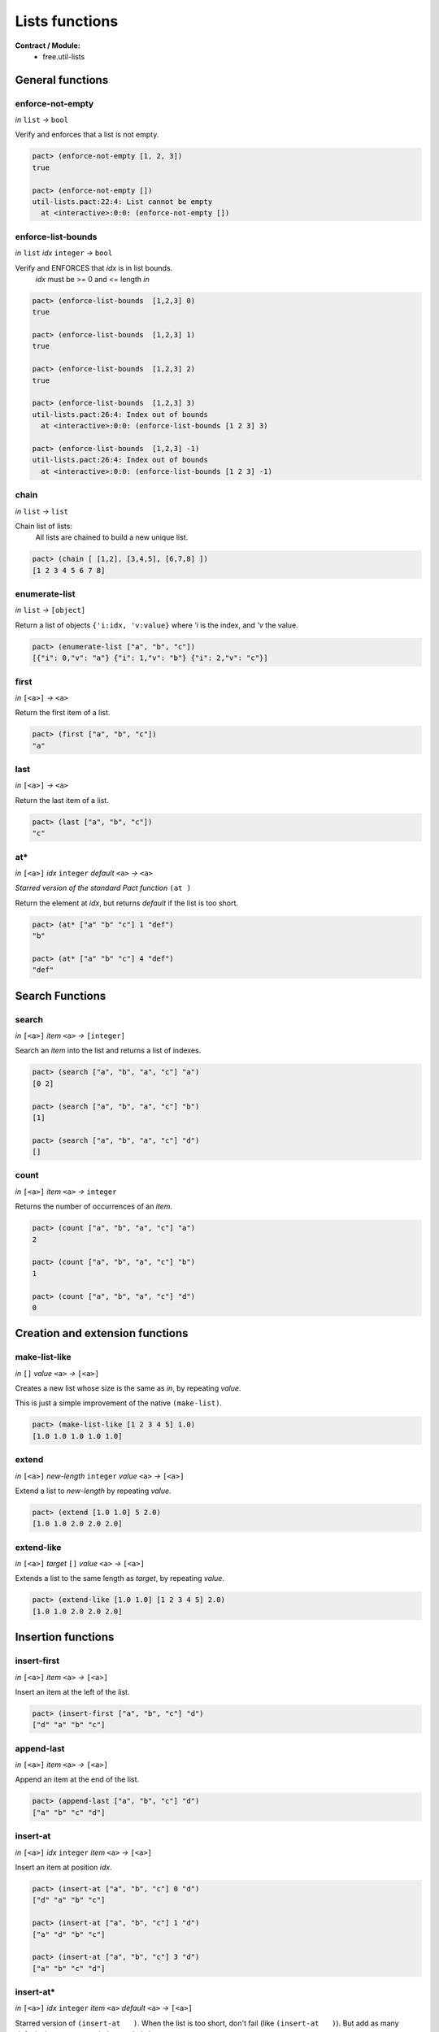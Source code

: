 Lists functions
==================
**Contract / Module:**
  * free.util-lists


General functions
-----------------

enforce-not-empty
~~~~~~~~~~~~~~~~~
*in* ``list`` *→* ``bool``

Verify and enforces that a list is not empty.

.. code:: lisp

  pact> (enforce-not-empty [1, 2, 3])
  true

  pact> (enforce-not-empty [])
  util-lists.pact:22:4: List cannot be empty
    at <interactive>:0:0: (enforce-not-empty [])

enforce-list-bounds
~~~~~~~~~~~~~~~~~~~~~
*in* ``list`` *idx* ``integer`` *→* ``bool``

Verify and ENFORCES that *idx* is in list bounds.
 | *idx* must be >= 0 and <= length *in*

.. code:: lisp

  pact> (enforce-list-bounds  [1,2,3] 0)
  true

  pact> (enforce-list-bounds  [1,2,3] 1)
  true

  pact> (enforce-list-bounds  [1,2,3] 2)
  true

  pact> (enforce-list-bounds  [1,2,3] 3)
  util-lists.pact:26:4: Index out of bounds
    at <interactive>:0:0: (enforce-list-bounds [1 2 3] 3)

  pact> (enforce-list-bounds  [1,2,3] -1)
  util-lists.pact:26:4: Index out of bounds
    at <interactive>:0:0: (enforce-list-bounds [1 2 3] -1)


chain
~~~~~~
*in* ``list`` *→* ``list``

Chain list of lists:
 | All lists are chained to build a new unique list.

.. code:: lisp

 pact> (chain [ [1,2], [3,4,5], [6,7,8] ])
 [1 2 3 4 5 6 7 8]

enumerate-list
~~~~~~~~~~~~~~~
*in* ``list`` *→* ``[object]``

Return a list of objects ``{'i:idx, 'v:value}`` where *'i* is the index, and *'v* the value.

.. code:: lisp

  pact> (enumerate-list ["a", "b", "c"])
  [{"i": 0,"v": "a"} {"i": 1,"v": "b"} {"i": 2,"v": "c"}]

first
~~~~~
*in* ``[<a>]`` *→* ``<a>``

Return the first item of a list.

.. code:: lisp

  pact> (first ["a", "b", "c"])
  "a"

last
~~~~~
*in* ``[<a>]`` *→* ``<a>``

Return the last item of a list.

.. code:: lisp

  pact> (last ["a", "b", "c"])
  "c"

at*
~~~
*in* ``[<a>]`` *idx* ``integer`` *default* ``<a>`` *→* ``<a>``

*Starred version of the standard Pact function* ``(at )``

Return the element at *idx*, but returns *default* if the list is too short.

.. code:: lisp

  pact> (at* ["a" "b" "c"] 1 "def")
  "b"

  pact> (at* ["a" "b" "c"] 4 "def")
  "def"


Search Functions
-----------------

search
~~~~~~~
*in* ``[<a>]`` *item* ``<a>`` *→* ``[integer]``

Search an *item* into the list and returns a list of indexes.

.. code:: lisp

  pact> (search ["a", "b", "a", "c"] "a")
  [0 2]

  pact> (search ["a", "b", "a", "c"] "b")
  [1]

  pact> (search ["a", "b", "a", "c"] "d")
  []

count
~~~~~
*in* ``[<a>]`` *item* ``<a>`` *→* ``integer``

Returns the number of occurrences of an *item*.

.. code:: lisp

  pact> (count ["a", "b", "a", "c"] "a")
  2

  pact> (count ["a", "b", "a", "c"] "b")
  1

  pact> (count ["a", "b", "a", "c"] "d")
  0

Creation and extension functions
---------------------------------

make-list-like
~~~~~~~~~~~~~~~
*in* ``[]``  *value* ``<a>`` *→* ``[<a>]``

Creates a new list whose size is the same as *in*, by repeating *value*.

This is just a simple improvement of the native ``(make-list)``.

.. code:: lisp

  pact> (make-list-like [1 2 3 4 5] 1.0)
  [1.0 1.0 1.0 1.0 1.0]


extend
~~~~~~
*in* ``[<a>]`` *new-length* ``integer`` *value* ``<a>`` *→* ``[<a>]``

Extend a list to *new-length* by repeating *value*.

.. code:: lisp

  pact> (extend [1.0 1.0] 5 2.0)
  [1.0 1.0 2.0 2.0 2.0]

extend-like
~~~~~~~~~~~~
*in* ``[<a>]`` *target* ``[]`` *value* ``<a>`` *→* ``[<a>]``

Extends a list to the same length as *target*, by repeating *value*.

.. code:: lisp

  pact> (extend-like [1.0 1.0] [1 2 3 4 5] 2.0)
  [1.0 1.0 2.0 2.0 2.0]


Insertion functions
--------------------

insert-first
~~~~~~~~~~~~
*in* ``[<a>]`` *item* ``<a>`` *→* ``[<a>]``

Insert an item at the left of the list.

.. code:: lisp

  pact> (insert-first ["a", "b", "c"] "d")
  ["d" "a" "b" "c"]


append-last
~~~~~~~~~~~~
*in* ``[<a>]`` *item* ``<a>`` *→* ``[<a>]``

Append an item at the end of the list.

.. code:: lisp

  pact> (append-last ["a", "b", "c"] "d")
  ["a" "b" "c" "d"]

insert-at
~~~~~~~~~~~~
*in* ``[<a>]`` *idx* ``integer`` *item* ``<a>`` *→* ``[<a>]``

Insert an item at position *idx*.

.. code:: lisp

  pact> (insert-at ["a", "b", "c"] 0 "d")
  ["d" "a" "b" "c"]

  pact> (insert-at ["a", "b", "c"] 1 "d")
  ["a" "d" "b" "c"]

  pact> (insert-at ["a", "b", "c"] 3 "d")
  ["a" "b" "c" "d"]

insert-at*
~~~~~~~~~~~~
*in* ``[<a>]`` *idx* ``integer`` *item* ``<a>``  *default* ``<a>`` *→* ``[<a>]``

Starred version of ``(insert-at   )``. When the list is too short, don't fail (like ``(insert-at   )``).
But add as many *default* elements to match the needed size.

.. code:: lisp

  pact> (insert-at* ["a", "b", "c"] 0 "d" "unknown")
  ["d" "a" "b" "c"]

  pact> (insert-at* ["a", "b", "c"] 5 "d" "unknown")
  ["a" "b" "c" "unknown" "unknown" "d"]

Replacement functions
----------------------

replace-first
~~~~~~~~~~~~~~~
*in* ``[<a>]`` *item* ``<a>`` *→* ``[<a>]``

Replace the first item of the list.

.. code:: lisp

  pact> (replace-first ["a", "b", "c"] "d")
  ["d" "b" "c"]


replace-last
~~~~~~~~~~~~~~~
*in* ``[<a>]`` *item* ``<a>`` *→* ``[<a>]``

Replace the last item of the list.

.. code:: lisp

  pact> (replace-last ["a", "b", "c"] "d")
  ["a" "b" "d"]


replace-at
~~~~~~~~~~~~~~~
*in* ``[<a>]`` *idx* ``integer`` *item* ``<a>`` *→* ``[<a>]``

Replace the item at position *idx*.

.. code:: lisp

  pact> (replace-at ["a", "b", "c"]  0 "d")
  ["d" "b" "c"]

  pact> (replace-at ["a", "b", "c"]  1 "d")
  ["a" "d" "c"]


replace-at*
~~~~~~~~~~~~
*in* ``[<a>]`` *idx* ``integer`` *item* ``<a>``  *default* ``<a>`` *→* ``[<a>]``

Starred version of ``(replace-at   )``. When the list is too short, don't fail (like ``(replace-at   )``).
But add as many *default* elements to match the needed size.

.. code:: lisp

  pact> (replace-at* ["a", "b", "c"] 0 "d" "unknown")
  ["d" "b" "c"]

  pact> (replace-at* ["a", "b", "c"] 5 "d" "unknown")
  ["a" "b" "c" "unknown" "unknown" "d"]

replace-item
~~~~~~~~~~~~~~~
*in* ``[<a>]`` *old-item* ``<a>`` *new-item* ``<a>`` *→* ``[<a>]``

Replace each occurrence of *old-item* by *new-item*.

.. code:: lisp

  pact> (replace-item ["a", "b", "c", "a"]  "c" "rep")
  ["a" "b" "rep" "a"]

  pact> (replace-item ["a", "b", "c", "a"]  "a" "rep")
  ["rep" "b" "c" "rep"]

  pact> (replace-item ["a", "b", "c", "a"]  "not" "rep")
  ["a" "b" "c" "a"]


replace-item*
~~~~~~~~~~~~~~~
*in* ``[<a>]`` *old-item* ``<a>`` *new-item* ``<a>`` *→* ``[<a>]``

Replace each occurrence of *old-item* by *new-item* but raises an error if *old-item* does not exist.

.. code:: lisp

  pact> (replace-item* ["a", "b", "c", "a"]  "c" "rep")
  ["a" "b" "rep" "a"]

  pact> (replace-item* ["a", "b", "c", "a"]  "a" "rep")
  ["rep" "b" "c" "rep"]

  pact> (replace-item* ["a", "b", "c", "a"]  "not" "rep")
  util-lists.pact:110:4: The item is not present in the list
    at <interactive>:0:0: (replace-item* ["a" "b" "c" "a"] "not" "rep")


Removal functions
----------------------

remove-first
~~~~~~~~~~~~~~~
*in* ``[<a>]`` *→* ``[<a>]``

Remove first element from the list.

.. code:: lisp

  pact> (remove-first ["a", "b", "c"] )
  ["b" "c"]

remove-last
~~~~~~~~~~~~~~~
*in* ``[<a>]`` *→* ``[<a>]``

Remove last element from the list.

.. code:: lisp

  pact> (remove-last ["a", "b", "c"] )
  ["a" "b"]

remove-at
~~~~~~~~~~~~~~~
*in* ``[<a>]`` *idx* ``integer`` *→* ``[<a>]``

Remove element at position *idx*.

.. code:: lisp

  pact> (remove-at ["a", "b", "c"] 0)
  ["b" "c"]

  pact> (remove-at ["a", "b", "c"] 1)
  ["a" "c"]

  pact> (remove-at ["a", "b", "c"] 2)
  ["a" "b"]

remove-item
~~~~~~~~~~~~~~~
*in* ``[<a>]`` *item* ``<a>`` *→* ``[<a>]``

Remove an item from a list.

.. code:: lisp

  pact> (remove-item ["a", "b", "c", "a", "d"] "a")
  ["b" "c" "d"]

  pact> (remove-item ["a", "b", "c", "a", "d"] "b")
  ["a" "c" "a" "d"]

  pact> (remove-item ["a", "b", "c", "a", "d"] "e")
  ["a" "b" "c" "a" "d"]

remove-item*
~~~~~~~~~~~~~~~
*in* ``[<a>]`` *item* ``<a>`` *→* ``[<a>]``

Remove and item from the list but raises an error if it does not exist.

.. code:: lisp

  pact> (remove-item* ["a", "b", "c", "a", "d"] "a")
  ["b" "c" "d"]

  pact> (remove-item* ["a", "b", "c", "a", "d"] "b")
  ["a" "c" "a" "d"]

  pact> (remove-item* ["a", "b", "c", "a", "d"] "e")
  util-lists.pact:140:4: The item is not present in the list
   at <interactive>:0:0: (remove-item* ["a" "b" "c" "a" "d"] "e")


FIFO functions
--------------

Pact lists can be used as FIFO.


fifo-push
~~~~~~~~~
*in* ``[<a>]`` *item* ``<a>`` *→* ``[<a>]``

This function push an element into a fixed size FIFO.

The FIFO keep a constant size before and after the call.

In fact the fucntion simply remove the first element and append a new element.

.. code:: lisp

  pact> (fifo-push ["a", "b", "c", "d"] "x")
  ["b" "c" "d" "x"]

  pact> (fifo-push (fifo-push ["a", "b", "c", "d"] "x") "y")
  ["c" "d" "x", "y"]


fifo-push*
~~~~~~~~~~
*in* ``[<a>]`` *fifo-size* ``integer`` *item* ``<a>`` *→* ``[<a>]``

This function push an element into a defined size (by *fifo-size*) FIFO.

*fifo-size* is target size

If the current size is less then *fifo-size*, the element is only append.

If the current size is equal to *fifo-size*, it means that the FIFO is full, and
the element is append, and the FIFO is rotated (ie: first element removed and new element append)


.. code:: lisp

    pact> (fifo-push* ["a", "b", "c", "d"] 5  "x")
    ["a" "b" "c" "d" "x"]

    pact> (fifo-push* ["a", "b", "c", "d", "x"] 5  "y")
    ["b," "c" "d" "x", "y"]
